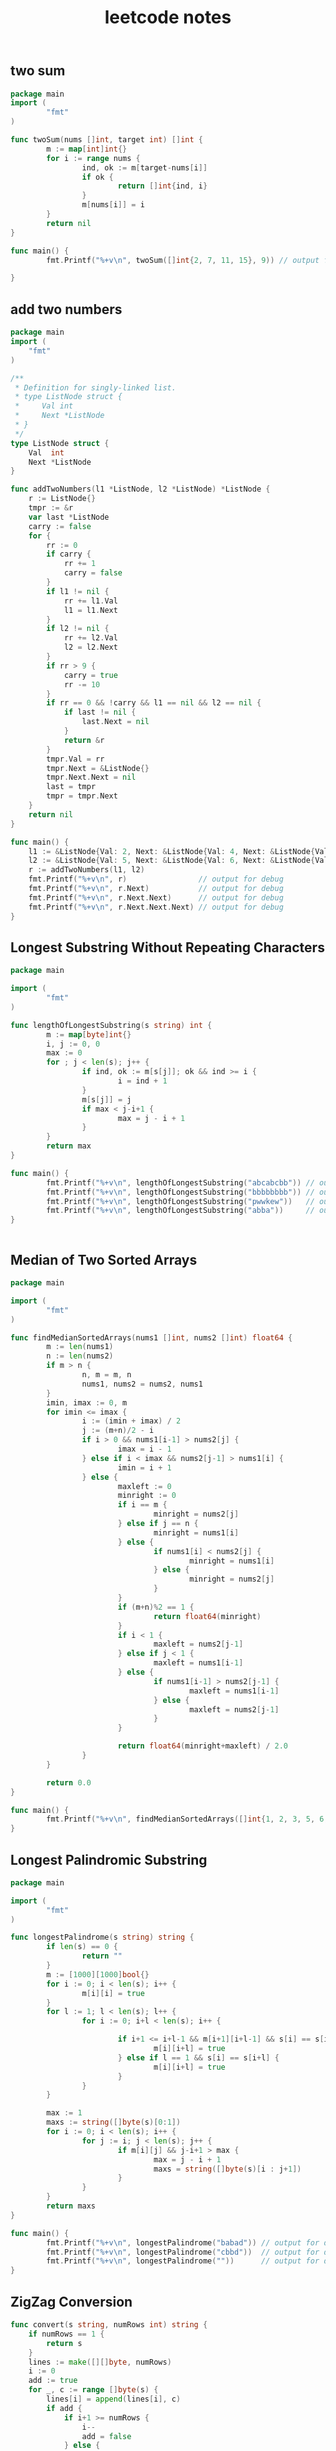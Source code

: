 #+HTML_HEAD: <link rel="stylesheet" type="text/css" href="https://gongzhitaao.org/orgcss/org.css"/>
#+TITLE: leetcode notes
#+KEYWORDS: algorithm


** two sum
#+BEGIN_SRC go
  package main
  import (
          "fmt"
  )

  func twoSum(nums []int, target int) []int {
          m := map[int]int{}
          for i := range nums {
                  ind, ok := m[target-nums[i]]
                  if ok {
                          return []int{ind, i}
                  }
                  m[nums[i]] = i
          }
          return nil
  }

  func main() {
          fmt.Printf("%+v\n", twoSum([]int{2, 7, 11, 15}, 9)) // output for debug

  }
#+END_SRC

#+RESULTS:
: [0 1]

** add two numbers
#+BEGIN_SRC go
package main
import (
	"fmt"
)

/**
 * Definition for singly-linked list.
 * type ListNode struct {
 *     Val int
 *     Next *ListNode
 * }
 */
type ListNode struct {
	Val  int
	Next *ListNode
}

func addTwoNumbers(l1 *ListNode, l2 *ListNode) *ListNode {
	r := ListNode{}
	tmpr := &r
	var last *ListNode
	carry := false
	for {
		rr := 0
		if carry {
			rr += 1
			carry = false
		}
		if l1 != nil {
			rr += l1.Val
			l1 = l1.Next
		}
		if l2 != nil {
			rr += l2.Val
			l2 = l2.Next
		}
		if rr > 9 {
			carry = true
			rr -= 10
		}
		if rr == 0 && !carry && l1 == nil && l2 == nil {
			if last != nil {
				last.Next = nil
			}
			return &r
		}
		tmpr.Val = rr
		tmpr.Next = &ListNode{}
		tmpr.Next.Next = nil
		last = tmpr
		tmpr = tmpr.Next
	}
	return nil
}

func main() {
	l1 := &ListNode{Val: 2, Next: &ListNode{Val: 4, Next: &ListNode{Val: 3, Next: nil}}}
	l2 := &ListNode{Val: 5, Next: &ListNode{Val: 6, Next: &ListNode{Val: 4, Next: nil}}}
	r := addTwoNumbers(l1, l2)
	fmt.Printf("%+v\n", r)                // output for debug
	fmt.Printf("%+v\n", r.Next)           // output for debug
	fmt.Printf("%+v\n", r.Next.Next)      // output for debug
	fmt.Printf("%+v\n", r.Next.Next.Next) // output for debug
}
#+END_SRC

#+RESULTS:
: &{Val:7 Next:0xc0000101f0}
: &{Val:0 Next:0xc000010200}
: &{Val:8 Next:<nil>}
: <nil>

** Longest Substring Without Repeating Characters
#+BEGIN_SRC go
  package main

  import (
          "fmt"
  )

  func lengthOfLongestSubstring(s string) int {
          m := map[byte]int{}
          i, j := 0, 0
          max := 0
          for ; j < len(s); j++ {
                  if ind, ok := m[s[j]]; ok && ind >= i {
                          i = ind + 1
                  }
                  m[s[j]] = j
                  if max < j-i+1 {
                          max = j - i + 1
                  }
          }
          return max
  }

  func main() {
          fmt.Printf("%+v\n", lengthOfLongestSubstring("abcabcbb")) // output for debug
          fmt.Printf("%+v\n", lengthOfLongestSubstring("bbbbbbbb")) // output for debug
          fmt.Printf("%+v\n", lengthOfLongestSubstring("pwwkew"))   // output for debug
          fmt.Printf("%+v\n", lengthOfLongestSubstring("abba"))     // output for debug
  }


#+END_SRC

#+RESULTS:
: 3
: 1
: 3
: 2

** Median of Two Sorted Arrays
#+BEGIN_SRC go
  package main

  import (
          "fmt"
  )

  func findMedianSortedArrays(nums1 []int, nums2 []int) float64 {
          m := len(nums1)
          n := len(nums2)
          if m > n {
                  n, m = m, n
                  nums1, nums2 = nums2, nums1
          }
          imin, imax := 0, m
          for imin <= imax {
                  i := (imin + imax) / 2
                  j := (m+n)/2 - i
                  if i > 0 && nums1[i-1] > nums2[j] {
                          imax = i - 1
                  } else if i < imax && nums2[j-1] > nums1[i] {
                          imin = i + 1
                  } else {
                          maxleft := 0
                          minright := 0
                          if i == m {
                                  minright = nums2[j]
                          } else if j == n {
                                  minright = nums1[i]
                          } else {
                                  if nums1[i] < nums2[j] {
                                          minright = nums1[i]
                                  } else {
                                          minright = nums2[j]
                                  }
                          }
                          if (m+n)%2 == 1 {
                                  return float64(minright)
                          }
                          if i < 1 {
                                  maxleft = nums2[j-1]
                          } else if j < 1 {
                                  maxleft = nums1[i-1]
                          } else {
                                  if nums1[i-1] > nums2[j-1] {
                                          maxleft = nums1[i-1]
                                  } else {
                                          maxleft = nums2[j-1]
                                  }
                          }

                          return float64(minright+maxleft) / 2.0
                  }
          }

          return 0.0
  }

  func main() {
          fmt.Printf("%+v\n", findMedianSortedArrays([]int{1, 2, 3, 5, 6, 7, 8}, []int{3, 4})) // output for debug
  }

#+END_SRC

#+RESULTS:
: 4

** Longest Palindromic Substring
#+BEGIN_SRC go
  package main

  import (
          "fmt"
  )

  func longestPalindrome(s string) string {
          if len(s) == 0 {
                  return ""
          }
          m := [1000][1000]bool{}
          for i := 0; i < len(s); i++ {
                  m[i][i] = true
          }
          for l := 1; l < len(s); l++ {
                  for i := 0; i+l < len(s); i++ {

                          if i+1 <= i+l-1 && m[i+1][i+l-1] && s[i] == s[i+l] {
                                  m[i][i+l] = true
                          } else if l == 1 && s[i] == s[i+l] {
                                  m[i][i+l] = true
                          }
                  }
          }

          max := 1
          maxs := string([]byte(s)[0:1])
          for i := 0; i < len(s); i++ {
                  for j := i; j < len(s); j++ {
                          if m[i][j] && j-i+1 > max {
                                  max = j - i + 1
                                  maxs = string([]byte(s)[i : j+1])
                          }
                  }
          }
          return maxs
  }

  func main() {
          fmt.Printf("%+v\n", longestPalindrome("babad")) // output for debug
          fmt.Printf("%+v\n", longestPalindrome("cbbd"))  // output for debug
          fmt.Printf("%+v\n", longestPalindrome(""))      // output for debug
  }
#+END_SRC

** ZigZag Conversion
#+BEGIN_SRC go
func convert(s string, numRows int) string {
	if numRows == 1 {
		return s
	}
	lines := make([][]byte, numRows)
	i := 0
	add := true
	for _, c := range []byte(s) {
		lines[i] = append(lines[i], c)
		if add {
			if i+1 >= numRows {
				i--
				add = false
			} else {
				i++
			}
		} else {
			if i-1 < 0 {
				i++
				add = true
			} else {
				i--
			}
		}
	}

	for i := 1; i < numRows; i++ {
		lines[0] = append(lines[0], lines[i]...)
	}
	return string(lines[0])
}
#+END_SRC
** Reverse Integer
#+BEGIN_SRC go
func reverse(x int) int {
	max := int(math.Pow(2.0, 31.0)) - 1
	min := int(math.Pow(-2.0, 31.0))
	r := 0
	for x != 0 {
		r = 10*r + (x % 10)
		if r > max || r < min {
			return 0
		}
		x /= 10
	}
	return r
}
#+END_SRC
** String to Integer (atoi)
#+BEGIN_SRC go
func myAtoi(str string) int {
	if str == "" {
		return 0
	}
	max := int(math.Pow(2.0, 31)) - 1
	min := int(math.Pow(-2.0, 31))
	i := 0
	for ; i < len(str); i++ {
		if str[i] != ' ' {
			break
		}
	}
	if i == len(str) {
		return 0
	}
	negative := false
	if str[i] >= '0' && str[i] <= '9' {
	} else if str[i] == '+' {
		i++
	} else if str[i] == '-' {
		negative = true
		i++
	} else {
		return 0
	}
	flag := false
	r := 0
	for ; i < len(str); i++ {
		if str[i] >= '0' && str[i] <= '9' {
			flag = true
			r = 10*r + (int(str[i]) - 48)
			if r > max && !negative {
				return max
			} else if (-r) < min && negative {
				return min
			}
		} else if !flag {
			return 0
		} else {
			break
		}
	}
	if negative {
		return (-r)
	}
	return r
}
#+END_SRC
** Palindrome Number
#+BEGIN_SRC go
  func isPalindrome(x int) bool {
         if x < 0 {
                 return false
         }
         tmp := x
         y := 0
         for x > 0 {
                 y = y*10 + x%10
                 x = x / 10
         }
         return tmp == y
  }

#+END_SRC
** Regular Expression Matching
#+BEGIN_SRC go
package main

import (
	"fmt"
)

func isMatch(s string, p string) bool {
	if s == "" && p == "" {
		return true
	}
	dp := map[int]map[int]bool{}
	dp[-1] = map[int]bool{-1: true}
	for i := 0; i < len(p); i++ {
		dp[i] = map[int]bool{}
		for j := -1; j < len(s); j++ {
			if p[i] == '.' {
				if j > -1 && dp[i-1][j-1] {
					dp[i][j] = true
				} // else if i == 0 && j >= 0 && [i] {
				// 	dp[i][j] = true
				// }
				// else {
				// 	dp[i][j] = false
				// }
			} else if p[i] == '*' {
				if i == 0 { // illegal
					return false
				}
				if p[i-1] == '.' && (len(dp[i-2]) > 0) {
					mink := 99999
					for k := range dp[i-2] {
						if k < mink {
							mink = k
						}
					}
					if j >= mink {
						dp[i][j] = true
					}
				} else if dp[i-1][j] || dp[i-2][j] {
					dp[i][j] = true
				} else if j >= 0 && p[i-1] == s[j] && (dp[i-1][j-1] || dp[i][j-1]) {
					dp[i][j] = true
				}
			} else {
				if j == -1 {
					continue
				}
				if j >= 0 {
					if p[i] == s[j] && dp[i-1][j-1] {
						dp[i][j] = true
					}
				}
			}
		}
	}

	return dp[len(p)-1][len(s)-1]
}

func main() {
	fmt.Printf("%+v\n", isMatch("baaac", ".*b.*c")) // Output for debug
}

#+END_SRC

#+RESULTS:
: true
** Container With Most Water
#+BEGIN_SRC go
package main

import (
	"fmt"
)

func maxArea(height []int) int {
	i := 0
	j := len(height) - 1
	max := 0
	for i < j {
		if height[i] > height[j] {
			if height[j]*(j-i) > max {
				max = height[j] * (j - i)
			}
			j--
		} else {
			if height[i]*(j-i) > max {
				max = height[i] * (j - i)
			}
			i++
		}

	}

	return max
}

func main() {
	fmt.Printf("%+v\n", maxArea([]int{1, 3, 2, 5, 25, 24, 5})) // output for debug

}

#+END_SRC

#+RESULTS:
: 24
** Integer to Roman
#+BEGIN_SRC go
package main

import (
	"fmt"
	"strings"
)

func intToRoman(num int) string {
	a := num / 1000
	num = num % 1000
	b := num / 900
	num = num % 900
	c := num / 500
	num = num % 500
	d := num / 400
	num = num % 400
	e := num / 100
	num = num % 100
	f := num / 90
	num = num % 90
	g := num / 50
	num = num % 50
	h := num / 40
	num = num % 40
	i := num / 10
	num = num % 10
	j := num / 9
	num = num % 9
	k := num / 5
	num = num % 5
	l := num / 4
	num = num % 4
	m := num

	return strings.Repeat("M", a) + strings.Repeat("CM", b) + strings.Repeat("D", c) + strings.Repeat("CD", d) + strings.Repeat("C", e) + strings.Repeat("XC", f) + strings.Repeat("L", g) + strings.Repeat("XL", h) + strings.Repeat("X", i) + strings.Repeat("IX", j) + strings.Repeat("V", k) + strings.Repeat("IV", l) + strings.Repeat("I", m)
}

func main() {
	fmt.Printf("%+v\n", intToRoman(58)) // output for debug

}

#+END_SRC

#+RESULTS:
: LVIII
** Roman to Integer
#+BEGIN_SRC go
package main

import (
	"fmt"
)

func romanToInt(s string) int {
	r := 0
	for i := 0; i < len(s); i++ {
		switch s[i] {
		case 'I':
			if i+1 < len(s) {
				if s[i+1] == 'V' {
					r += 4
					i++
					continue
				} else if s[i+1] == 'X' {
					r += 9
					i++
					continue
				}
			}
			r += 1
		case 'X':
			if i+1 < len(s) {
				if s[i+1] == 'L' {
					r += 40
					i++
					continue

				} else if s[i+1] == 'C' {
					r += 90
					i++
					continue
				}
			}
			r += 10
		case 'C':
			if i+1 < len(s) {
				if s[i+1] == 'D' {
					r += 400
					i++
					continue
				} else if s[i+1] == 'M' {
					r += 900
					i++
					continue
				}
			}
			r += 100
		case 'V':
			r += 5
		case 'L':
			r += 50
		case 'D':
			r += 500
		case 'M':
			r += 1000
		}
	}
	return r
}
func main() {
	fmt.Printf("%+v\n", romanToInt("MCMXCIV")) // output for debug

}


#+END_SRC

#+RESULTS:
: 1994
** Longest Common Prefix
#+BEGIN_SRC go
package main

import (
	"fmt"
)

func longestCommonPrefix(strs []string) string {
	if len(strs) == 1 {
		return strs[0]
	} else if len(strs) == 0 {
		return ""
	}
	j := 0
	finish := false
	for j < len(strs[0]) {
		for i := 1; i < len(strs); i++ {
			if j >= len(strs[i]) || strs[0][j] != strs[i][j] {
				finish = true
				break
			}
		}
		if finish {
			break
		}
		j++

	}
	return strs[0][:j]
}

func main() {
	fmt.Printf("%+v\n", longestCommonPrefix([]string{"flower", "flow", "flowddd"})) // output for debug

}

#+END_SRC
** 3Sum
#+BEGIN_SRC go
package main

import (
	"fmt"
	"sort"
)

func threeSum(nums []int) [][]int {
	sort.Ints(nums)
	r := [][]int{}
	for i := 0; i < len(nums)-2; i++ {
		if i-1 >= 0 && nums[i] == nums[i-1] {
			continue
		}
		j := i + 1
		k := len(nums) - 1
		lastj := nums[j] + 1
		lastk := nums[k] + 1
		last := false
		for j < k {
			l := nums[j] + nums[k] + nums[i]
			if l == 0 && (!last || nums[j] != lastj && nums[k] != lastk) {
				r = append(r, []int{nums[i], nums[j], nums[k]})
				lastj = nums[j]
				lastk = nums[k]
				last = true
				j++
			} else if l < 0 {
				j++
			} else {
				k--
			}
		}
	}
	return r

}
func main() {

	fmt.Printf("%+v\n", threeSum([]int{1, -1, -1, 0})) // output for debug

}

#+END_SRC

#+RESULTS:
: [[-1 0 1]]
** 3Sum Closest
#+BEGIN_SRC go
  func threeSumClosest(nums []int, target int) int {
          sort.Ints(nums)
          closest := nums[0] + nums[1] + nums[2]
          for i := 0; i < len(nums)-2; i++ {
                  j := i + 1
                  k := len(nums) - 1
                  for j < k {
                          diff := nums[i] + nums[j] + nums[k] - target
                          if math.Abs(float64(diff)) < math.Abs(float64(closest-target)) {
                                  closest = nums[i] + nums[j] + nums[k]
                                  if closest == target {
                                          return closest
                                  }
                          }
                          if diff < 0 {
                                  j++
                          } else {
                                  k--
                          }
                  }
          }
          return closest
  }

#+END_SRC
** Letter Combinations of a Phone Number
#+BEGIN_SRC go
var m = map[byte][]byte{
	'2': []byte("abc"),
	'3': []byte("def"),
	'4': []byte("ghi"),
	'5': []byte("jkl"),
	'6': []byte("mno"),
	'7': []byte("pqrs"),
	'8': []byte("tuv"),
	'9': []byte("wxyz"),
}

func backtrack(combination []byte, next []byte, r *([]string)) {
	if len(next) == 0 {
		*r = append(*r, string(combination))
		return
	}
	nextnum := next[0]
	next = next[1:]
	for _, i := range m[nextnum] {
		backtrack(append(combination, i), next, r)
	}
	return
}

func letterCombinations(digits string) []string {
	if len(digits) == 0 {
		return []string{}
	}
	r := []string{}
	backtrack([]byte{}, []byte(digits), &r)
	return r
}
#+END_SRC
** 4Sum
#+BEGIN_SRC go
func fourSum(nums []int, target int) [][]int {
	r := [][]int{}
	sort.Ints(nums)
	for i := 0; i < len(nums)-3; i++ {
		for j := i + 1; j < len(nums)-2; j++ {
			k := j + 1
			l := len(nums) - 1
			for k < l {
				sum := nums[i] + nums[j] + nums[k] + nums[l]
				if sum == target {
					r = append(r, []int{nums[i], nums[j], nums[k], nums[l]})
				}
				if sum < target {
					for k+1 < l && nums[k] == nums[k+1] {
						k++
					}
					k++
				} else {
					for l-1 > k && nums[l] == nums[l-1] {
						l--
					}
					l--
				}
			}
			for j+1 < len(nums)-2 && nums[j] == nums[j+1] {
				j++
			}
		}
		for i+1 < len(nums)-3 && nums[i] == nums[i+1] {
			i++
		}
	}
	return r
}
#+END_SRC
** Remove Nth Node From End of List
#+BEGIN_SRC go
func removeNthFromEnd(head *ListNode, n int) *ListNode {
	orig := &ListNode{}
	orig.Next = head
	prev := orig
	head = orig
	for i := 0; i < n; i++ {
		head = head.Next
	}
	for head.Next != nil {
		prev = prev.Next
		head = head.Next
	}
	prev.Next = prev.Next.Next
	return orig.Next
}
#+END_SRC
** Valid Parentheses
#+BEGIN_SRC go
func isValid(s string) bool {
	stack := []byte{}
	for _, i := range []byte(s) {
		if i == '(' || i == '{' || i == '[' {
			stack = append(stack, i)
		} else if len(stack) == 0 {
			return false
		} else {
			last := stack[len(stack)-1]
			stack = stack[:len(stack)-1]
			if !(i == ')' && last == '(' || i == '}' && last == '{' || i == ']' && last == '[') {
				return false
			}
		}
	}
	return len(stack) == 0
}
#+END_SRC
** Merge Two Sorted Lists
#+BEGIN_SRC go
func mergeTwoLists(l1 *ListNode, l2 *ListNode) *ListNode {
	if l1 == nil {
		return l2
	}
	if l2 == nil {
		return l1
	}
	if l1.Val < l2.Val {
		l1.Next = mergeTwoLists(l1.Next, l2)
		return l1
	} else {
		l2.Next = mergeTwoLists(l1, l2.Next)
		return l2
	}

}
#+END_SRC
** Generate Parentheses
#+BEGIN_SRC go
func generateParenthesis(n int) []string {
	res := []string{}
	aux(0, 0, n, "", &res)
	return res
}

func aux(l, r, n int, curr string, res *[]string) {
	if l == n && r == n {
		*res = append(*res, curr)
		return
	}
	if l < n {
		aux(l+1, r, n, curr+"(", res)
	}
	if r < l {
		aux(l, r+1, n, curr+")", res)
	}
}
#+END_SRC
** Merge k Sorted Lists
#+BEGIN_SRC go
func mergeKLists(lists []*ListNode) *ListNode {
	if len(lists) == 0 {
		return nil
	}
	min := &ListNode{Val: 99999999999}
	mini := -1
	for i, l := range lists {
		if l == nil {
			continue
		}
		if l.Val < min.Val {
			min = l
			mini = i
		}
	}
	if mini == -1 {
		return nil
	}
	lists[mini] = lists[mini].Next
	min.Next = mergeKLists(lists)
	return min
}
#+END_SRC
** Swap Nodes in Pairs
#+BEGIN_SRC go
func swapPairs(head *ListNode) *ListNode {
	fake := &ListNode{}
	fake.Next = head
	x := fake
	i := 0
	last := fake
	for x != nil {
		if i == 2 {
			tmp1 := last.Next
			last.Next = last.Next.Next
			tmp1.Next = last.Next.Next
			last.Next.Next = tmp1
			i = 0
			last = tmp1
			x = tmp1
		} else {
			i++
			x = x.Next
		}
	}
	return fake.Next
}
#+END_SRC
** Reverse Nodes in k-Group
#+BEGIN_SRC go
func reverseKGroup(head *ListNode, k int) *ListNode {
	if head == nil {
		return nil
	}
	if k < 2 {
		return head
	}
	tmp := head
	for i := 1; i < k; i++ {
		tmp = tmp.Next
		if tmp == nil {
			return head
		}
	}

	last := head
	curr := head.Next
	next := curr.Next
	i := 1
	for i < k {
		i++
		curr.Next = last
		last = curr
		curr = next
		if next != nil {
			next = next.Next
		}
	}
	head.Next = reverseKGroup(curr, k)
	return last
}
#+END_SRC
* Bear in mind
  - 检查类似 max, isXXX, flag 的变量是否更新
  - 检查特殊输入,如空字符串
